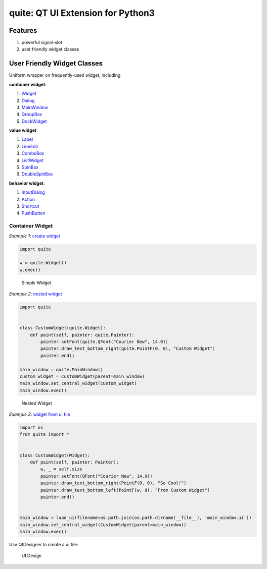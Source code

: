 quite: QT UI Extension for Python3
==================================

|Build Status|

Features
--------

1. powerful signal-slot
2. user friendly widget classes

User Friendly Widget Classes
----------------------------

Uniform wrapper on frequently-used widget, including:

**container widget**:

1. `Widget <./quite/gui/widgets/widget.py>`__
2. `Dialog <./quite/gui/widgets/dialog.py>`__
3. `MainWindow <./quite/gui/widgets/main_window.py>`__
4. `GroupBox <./quite/gui/widgets/group_box.py>`__
5. `DockWidget <./quite/gui/widgets/dock_widget.py>`__

**value widget**:

1. `Label <./quite/gui/widgets/label.py>`__
2. `LineEdit <./quite/gui/widgets/line_edit.py>`__
3. `ComboBox <./quite/gui/widgets/combo_box.py>`__
4. `ListWidget <./quite/gui/widgets/list_widget.py>`__
5. `SpinBox <./quite/gui/widgets/spin_box.py>`__
6. `DoubleSpinBox <./quite/gui/widgets/double_spin_box.py>`__

**behavior widget**:

1. `InputDialog <./quite/gui/widgets/input_dialog.py>`__
2. `Action <./quite/gui/widgets/action.py>`__
3. `Shortcut <./quite/gui/widgets/shortcut.py>`__
4. `PushButton <./quite/gui/widgets/push_button.py>`__

Container Widget
~~~~~~~~~~~~~~~~

*Example 1*: `create widget <./examples/1_create_widget/example-1.py>`__

.. code:: python

    import quite

    w = quite.Widget()
    w.exec()

.. figure:: docs/images/1.simple.widget.png
   :alt: Simple Widget

   Simple Widget

*Example 2*: `nested widget <./examples/2_nested_widget/example-2.py>`__

.. code:: python

    import quite


    class CustomWidget(quite.Widget):
        def paint(self, painter: quite.Painter):
            painter.setFont(quite.QFont("Courier New", 14.0))
            painter.draw_text_bottom_right(quite.PointF(0, 0), "Custom Widget")
            painter.end()

    main_window = quite.MainWindow()
    custom_widget = CustomWidget(parent=main_window)
    main_window.set_central_widget(custom_widget)
    main_window.exec()

.. figure:: docs/images/2.nested.widget.png
   :alt: Nested Widget

   Nested Widget

*Example 3*: `widget from ui
file <./examples/3_widget_from_ui_file/example-3.py>`__

.. code:: python

    import os
    from quite import *


    class CustomWidget(Widget):
        def paint(self, painter: Painter):
            w, _ = self.size
            painter.setFont(QFont("Courier New", 14.0))
            painter.draw_text_bottom_right(PointF(0, 0), "So Cool!")
            painter.draw_text_bottom_left(PointF(w, 0), "From Custom Widget")
            painter.end()


    main_window = load_ui(filename=os.path.join(os.path.dirname(__file__), 'main_window.ui'))
    main_window.set_central_widget(CustomWidget(parent=main_window))
    main_window.exec()

Use QtDesigner to create a ui file:

.. figure:: docs/images/3.ui.design.png
   :alt: UI Design

   UI Design

.. |Build Status| image:: https://travis-ci.com/KD-Group/quite.svg?branch=master
   :target: https://travis-ci.com/KD-Group/quite
